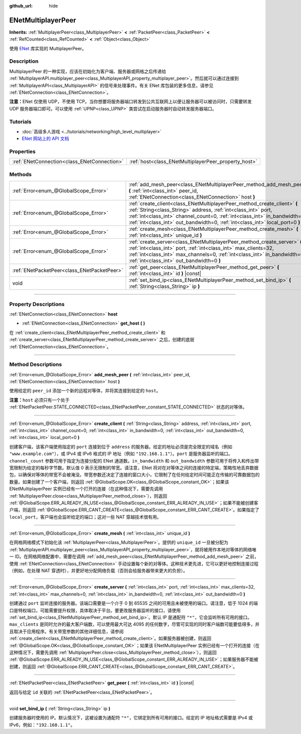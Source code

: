 :github_url: hide

.. DO NOT EDIT THIS FILE!!!
.. Generated automatically from Godot engine sources.
.. Generator: https://github.com/godotengine/godot/tree/master/doc/tools/make_rst.py.
.. XML source: https://github.com/godotengine/godot/tree/master/modules/enet/doc_classes/ENetMultiplayerPeer.xml.

.. _class_ENetMultiplayerPeer:

ENetMultiplayerPeer
===================

**Inherits:** :ref:`MultiplayerPeer<class_MultiplayerPeer>` **<** :ref:`PacketPeer<class_PacketPeer>` **<** :ref:`RefCounted<class_RefCounted>` **<** :ref:`Object<class_Object>`

使用 `ENet <http://enet.bespin.org/index.html>`__ 库实现的 MultiplayerPeer。

.. rst-class:: classref-introduction-group

Description
-----------

MultiplayerPeer 的一种实现，应该在初始化为客户端、服务器或网格之后传递给 :ref:`MultiplayerAPI.multiplayer_peer<class_MultiplayerAPI_property_multiplayer_peer>`\ 。然后就可以通过连接到 :ref:`MultiplayerAPI<class_MultiplayerAPI>` 的信号来处理事件。有关 ENet 库包装的更多信息，请参见 :ref:`ENetConnection<class_ENetConnection>`\ 。

\ **注意：**\ ENet 仅使用 UDP，不使用 TCP。当你想要将服务器端口转发到公共互联网上以便让服务器可以被访问时，只需要转发 UDP 服务器端口即可。可以使用 :ref:`UPNP<class_UPNP>` 类尝试在启动服务器时自动转发服务器端口。

.. rst-class:: classref-introduction-group

Tutorials
---------

- :doc:`高级多人游戏 <../tutorials/networking/high_level_multiplayer>`

- `ENet 网站上的 API 文档 <http://enet.bespin.org/usergroup0.html>`__

.. rst-class:: classref-reftable-group

Properties
----------

.. table::
   :widths: auto

   +---------------------------------------------+------------------------------------------------------+
   | :ref:`ENetConnection<class_ENetConnection>` | :ref:`host<class_ENetMultiplayerPeer_property_host>` |
   +---------------------------------------------+------------------------------------------------------+

.. rst-class:: classref-reftable-group

Methods
-------

.. table::
   :widths: auto

   +---------------------------------------------+----------------------------------------------------------------------------------------------------------------------------------------------------------------------------------------------------------------------------------------------------------------------------------------------------------+
   | :ref:`Error<enum_@GlobalScope_Error>`       | :ref:`add_mesh_peer<class_ENetMultiplayerPeer_method_add_mesh_peer>` **(** :ref:`int<class_int>` peer_id, :ref:`ENetConnection<class_ENetConnection>` host **)**                                                                                                                                         |
   +---------------------------------------------+----------------------------------------------------------------------------------------------------------------------------------------------------------------------------------------------------------------------------------------------------------------------------------------------------------+
   | :ref:`Error<enum_@GlobalScope_Error>`       | :ref:`create_client<class_ENetMultiplayerPeer_method_create_client>` **(** :ref:`String<class_String>` address, :ref:`int<class_int>` port, :ref:`int<class_int>` channel_count=0, :ref:`int<class_int>` in_bandwidth=0, :ref:`int<class_int>` out_bandwidth=0, :ref:`int<class_int>` local_port=0 **)** |
   +---------------------------------------------+----------------------------------------------------------------------------------------------------------------------------------------------------------------------------------------------------------------------------------------------------------------------------------------------------------+
   | :ref:`Error<enum_@GlobalScope_Error>`       | :ref:`create_mesh<class_ENetMultiplayerPeer_method_create_mesh>` **(** :ref:`int<class_int>` unique_id **)**                                                                                                                                                                                             |
   +---------------------------------------------+----------------------------------------------------------------------------------------------------------------------------------------------------------------------------------------------------------------------------------------------------------------------------------------------------------+
   | :ref:`Error<enum_@GlobalScope_Error>`       | :ref:`create_server<class_ENetMultiplayerPeer_method_create_server>` **(** :ref:`int<class_int>` port, :ref:`int<class_int>` max_clients=32, :ref:`int<class_int>` max_channels=0, :ref:`int<class_int>` in_bandwidth=0, :ref:`int<class_int>` out_bandwidth=0 **)**                                     |
   +---------------------------------------------+----------------------------------------------------------------------------------------------------------------------------------------------------------------------------------------------------------------------------------------------------------------------------------------------------------+
   | :ref:`ENetPacketPeer<class_ENetPacketPeer>` | :ref:`get_peer<class_ENetMultiplayerPeer_method_get_peer>` **(** :ref:`int<class_int>` id **)** |const|                                                                                                                                                                                                  |
   +---------------------------------------------+----------------------------------------------------------------------------------------------------------------------------------------------------------------------------------------------------------------------------------------------------------------------------------------------------------+
   | void                                        | :ref:`set_bind_ip<class_ENetMultiplayerPeer_method_set_bind_ip>` **(** :ref:`String<class_String>` ip **)**                                                                                                                                                                                              |
   +---------------------------------------------+----------------------------------------------------------------------------------------------------------------------------------------------------------------------------------------------------------------------------------------------------------------------------------------------------------+

.. rst-class:: classref-section-separator

----

.. rst-class:: classref-descriptions-group

Property Descriptions
---------------------

.. _class_ENetMultiplayerPeer_property_host:

.. rst-class:: classref-property

:ref:`ENetConnection<class_ENetConnection>` **host**

.. rst-class:: classref-property-setget

- :ref:`ENetConnection<class_ENetConnection>` **get_host** **(** **)**

在 :ref:`create_client<class_ENetMultiplayerPeer_method_create_client>` 和 :ref:`create_server<class_ENetMultiplayerPeer_method_create_server>` 之后，创建的底层 :ref:`ENetConnection<class_ENetConnection>`\ 。

.. rst-class:: classref-section-separator

----

.. rst-class:: classref-descriptions-group

Method Descriptions
-------------------

.. _class_ENetMultiplayerPeer_method_add_mesh_peer:

.. rst-class:: classref-method

:ref:`Error<enum_@GlobalScope_Error>` **add_mesh_peer** **(** :ref:`int<class_int>` peer_id, :ref:`ENetConnection<class_ENetConnection>` host **)**

使用给定的 ``peer_id`` 添加一个新的远程对等体，并将其连接到给定的 ``host``\ 。

\ **注意：**\ ``host`` 必须只有一个处于 :ref:`ENetPacketPeer.STATE_CONNECTED<class_ENetPacketPeer_constant_STATE_CONNECTED>` 状态的对等体。

.. rst-class:: classref-item-separator

----

.. _class_ENetMultiplayerPeer_method_create_client:

.. rst-class:: classref-method

:ref:`Error<enum_@GlobalScope_Error>` **create_client** **(** :ref:`String<class_String>` address, :ref:`int<class_int>` port, :ref:`int<class_int>` channel_count=0, :ref:`int<class_int>` in_bandwidth=0, :ref:`int<class_int>` out_bandwidth=0, :ref:`int<class_int>` local_port=0 **)**

创建客户端，该客户端使用指定的 ``port`` 连接到位于 ``address`` 的服务器。给定的地址必须是完全限定的域名（例如 ``"www.example.com"``\ ），或 IPv4 或 IPv6 格式的 IP 地址（例如 ``"192.168.1.1"``\ ）。\ ``port`` 是服务器监听的端口。\ ``channel_count`` 参数可用于指定为连接分配的 ENet 通道数。\ ``in_bandwidth`` 和 ``out_bandwidth`` 参数可用于将传入和传出带宽限制为给定的每秒字节数。默认值 0 表示无限制的带宽。请注意，ENet 将对在对等体之间的连接的特定端，策略性地丢弃数据包，以确保对等体的带宽不会被淹没。带宽参数还决定了连接的窗口大小，它限制了在任何给定时间可能正在传输的可靠数据包的数量。如果创建了一个客户端，则返回 :ref:`@GlobalScope.OK<class_@GlobalScope_constant_OK>`\ ；如果该 ENetMultiplayerPeer 实例已经有一个打开的连接（在这种情况下，需要先调用 :ref:`MultiplayerPeer.close<class_MultiplayerPeer_method_close>`\ ），则返回 :ref:`@GlobalScope.ERR_ALREADY_IN_USE<class_@GlobalScope_constant_ERR_ALREADY_IN_USE>`\ ；如果不能被创建客户端，则返回 :ref:`@GlobalScope.ERR_CANT_CREATE<class_@GlobalScope_constant_ERR_CANT_CREATE>`\ 。如果指定了 ``local_port``\ ，客户端也会监听给定的端口；这对一些 NAT 穿越技术很有用。

.. rst-class:: classref-item-separator

----

.. _class_ENetMultiplayerPeer_method_create_mesh:

.. rst-class:: classref-method

:ref:`Error<enum_@GlobalScope_Error>` **create_mesh** **(** :ref:`int<class_int>` unique_id **)**

在网格网络模式下初始化该 :ref:`MultiplayerPeer<class_MultiplayerPeer>`\ 。提供的 ``unique_id`` 一旦被分配为 :ref:`MultiplayerAPI.multiplayer_peer<class_MultiplayerAPI_property_multiplayer_peer>`\ ，就将被用作本地对等体的网络唯一 ID。在网格网络配置中，需要在调用 :ref:`add_mesh_peer<class_ENetMultiplayerPeer_method_add_mesh_peer>` 之前，使用 :ref:`ENetConnection<class_ENetConnection>` 手动设置每个新的对等体。这种技术更先进，它可以更好地控制连接过程（例如，在处理 NAT 穿透时），并更好地分配网络负载（否则会给服务器带来更大的负担）。

.. rst-class:: classref-item-separator

----

.. _class_ENetMultiplayerPeer_method_create_server:

.. rst-class:: classref-method

:ref:`Error<enum_@GlobalScope_Error>` **create_server** **(** :ref:`int<class_int>` port, :ref:`int<class_int>` max_clients=32, :ref:`int<class_int>` max_channels=0, :ref:`int<class_int>` in_bandwidth=0, :ref:`int<class_int>` out_bandwidth=0 **)**

创建通过 ``port`` 监听连接的服务器。该端口需要是一个介于 0 到 65535 之间的可用且未被使用的端口。请注意，低于 1024 的端口是特权端口，可能需要提升权限，具体取决于平台。要更改服务器监听的接口，请使用 :ref:`set_bind_ip<class_ENetMultiplayerPeer_method_set_bind_ip>`\ 。默认 IP 是通配符 ``"*"``\ ，它会监听所有可用的接口。\ ``max_clients`` 是同时允许的最大客户端数，可以使用最大可达 4095 的任何数字，尽管可实现的同时客户端数可能要低得多，并且取决于应用程序。有关带宽参数的其他详细信息，请参阅 :ref:`create_client<class_ENetMultiplayerPeer_method_create_client>`\ 。如果服务器被创建，则返回 :ref:`@GlobalScope.OK<class_@GlobalScope_constant_OK>`\ ；如果该 ENetMultiplayerPeer 实例已经有一个打开的连接（在这种情况下，需要先调用 :ref:`MultiplayerPeer.close<class_MultiplayerPeer_method_close>`\ ），则返回 :ref:`@GlobalScope.ERR_ALREADY_IN_USE<class_@GlobalScope_constant_ERR_ALREADY_IN_USE>`\ ；如果服务器不能被创建，则返回 :ref:`@GlobalScope.ERR_CANT_CREATE<class_@GlobalScope_constant_ERR_CANT_CREATE>`\ 。

.. rst-class:: classref-item-separator

----

.. _class_ENetMultiplayerPeer_method_get_peer:

.. rst-class:: classref-method

:ref:`ENetPacketPeer<class_ENetPacketPeer>` **get_peer** **(** :ref:`int<class_int>` id **)** |const|

返回与给定 ``id`` 关联的 :ref:`ENetPacketPeer<class_ENetPacketPeer>`\ 。

.. rst-class:: classref-item-separator

----

.. _class_ENetMultiplayerPeer_method_set_bind_ip:

.. rst-class:: classref-method

void **set_bind_ip** **(** :ref:`String<class_String>` ip **)**

创建服务器时使用的 IP。默认情况下，这被设置为通配符 ``"*"``\ ，它绑定到所有可用的接口。给定的 IP 地址格式需要是 IPv4 或 IPv6，例如：\ ``"192.168.1.1"``\ 。

.. |virtual| replace:: :abbr:`virtual (This method should typically be overridden by the user to have any effect.)`
.. |const| replace:: :abbr:`const (This method has no side effects. It doesn't modify any of the instance's member variables.)`
.. |vararg| replace:: :abbr:`vararg (This method accepts any number of arguments after the ones described here.)`
.. |constructor| replace:: :abbr:`constructor (This method is used to construct a type.)`
.. |static| replace:: :abbr:`static (This method doesn't need an instance to be called, so it can be called directly using the class name.)`
.. |operator| replace:: :abbr:`operator (This method describes a valid operator to use with this type as left-hand operand.)`
.. |bitfield| replace:: :abbr:`BitField (This value is an integer composed as a bitmask of the following flags.)`
